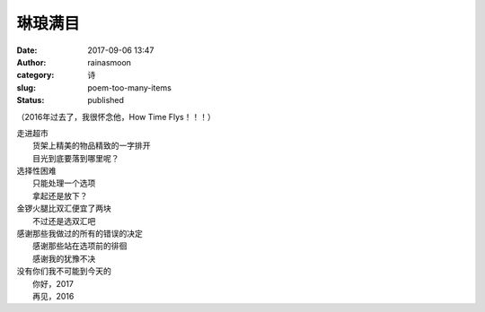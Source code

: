 琳琅满目
########
:date: 2017-09-06 13:47
:author: rainasmoon
:category: 诗
:slug: poem-too-many-items
:status: published

（2016年过去了，我很怀念他，How Time Flys！！！）

| 走进超市
|  货架上精美的物品精致的一字排开
|  目光到底要落到哪里呢？

| 选择性困难
|  只能处理一个选项
|  拿起还是放下？

| 金锣火腿比双汇便宜了两块
|  不过还是选双汇吧

| 感谢那些我做过的所有的错误的决定
|  感谢那些站在选项前的徘徊
|  感谢我的犹豫不决

| 没有你们我不可能到今天的
|  你好，2017
|  再见，2016
